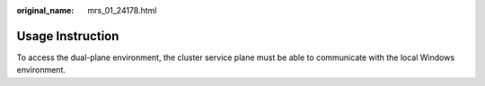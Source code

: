 :original_name: mrs_01_24178.html

.. _mrs_01_24178:

Usage Instruction
=================

To access the dual-plane environment, the cluster service plane must be able to communicate with the local Windows environment.
